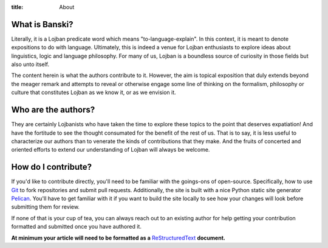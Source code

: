 :title: About


What is Banski?
================

Literally, it is a Lojban predicate word which means "to-language-explain". In this context, it is meant to denote expositions to do with language. Ultimately, this is indeed a venue for Lojban enthusiasts to explore ideas about linguistics, logic and language philosophy. For many of us, Lojban is a boundless source of curiosity in those fields but also unto itself.

The content herein is what the authors contribute to it. However, the aim is topical exposition that duly extends beyond the meager remark and attempts to reveal or otherwise engage some line of thinking on the formalism, philosophy or culture that constitutes Lojban as we know it, or as we envision it.


Who are the authors?
====================

They are certainly Lojbanists who have taken the time to explore these topics to the point that deserves expatiation! And have the fortitude to see the thought consumated for the benefit of the rest of us. That is to say, it is less useful to characterize our authors than to venerate the kinds of contributions that they make. And the fruits of concerted and oriented efforts to extend our understanding of Lojban will always be welcome.

How do I contribute?
====================

If you'd like to contribute directly, you'll need to be familiar with the goings-ons of open-source. Specifically, how to use `Git <https://help.github.com/articles/good-resources-for-learning-git-and-github/>`_ to fork repositories and submit pull requests. Additionally, the site is built with a nice Python static site generator `Pelican <http://blog.getpelican.com/>`_. You'll have to get familiar with it if you want to build the site locally to see how your changes will look before submitting them for review.

If none of that is your cup of tea, you can always reach out to an existing author for help getting your contribution formatted and submitted once you have authored it. 

**At minimum your article will need to be formatted as a** `ReStructuredText <http://docutils.sourceforge.net/docs/user/rst/quickstart.html>`_ **document.**

